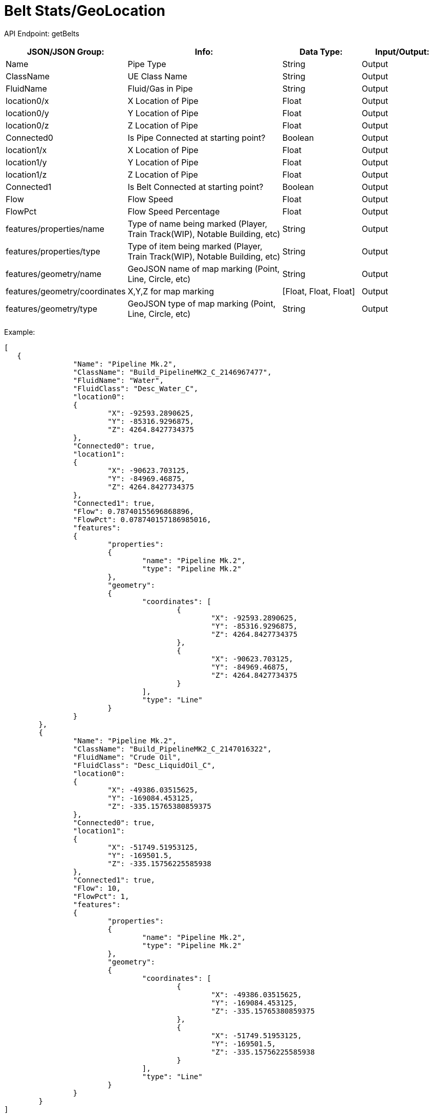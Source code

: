 = Belt Stats/GeoLocation

:url-repo: https://www.github.com/porisius/FicsitRemoteMonitoring

API Endpoint: getBelts +

[cols="1,2,1,1"]
|===
|JSON/JSON Group: |Info: |Data Type: |Input/Output:

|Name
|Pipe Type
|String
|Output

|ClassName
|UE Class Name
|String
|Output

|FluidName
|Fluid/Gas in Pipe
|String
|Output

|location0/x
|X Location of Pipe
|Float
|Output

|location0/y
|Y Location of Pipe
|Float
|Output

|location0/z
|Z Location of Pipe
|Float
|Output

|Connected0
|Is Pipe Connected at starting point?
|Boolean
|Output

|location1/x
|X Location of Pipe
|Float
|Output

|location1/y
|Y Location of Pipe
|Float
|Output

|location1/z
|Z Location of Pipe
|Float
|Output

|Connected1
|Is Belt Connected at starting point?
|Boolean
|Output

|Flow
|Flow Speed
|Float
|Output

|FlowPct
|Flow Speed Percentage
|Float
|Output

|features/properties/name
|Type of name being marked (Player, Train Track(WIP), Notable Building, etc)
|String
|Output

|features/properties/type
|Type of item being marked (Player, Train Track(WIP), Notable Building, etc)
|String
|Output

|features/geometry/name
|GeoJSON name of map marking (Point, Line, Circle, etc)
|String
|Output

|features/geometry/coordinates
|X,Y,Z for map marking
|[Float, Float, Float]
|Output

|features/geometry/type
|GeoJSON type of map marking (Point, Line, Circle, etc)
|String
|Output

|===

Example:
[source,json]
-----------------
[
   {
		"Name": "Pipeline Mk.2",
		"ClassName": "Build_PipelineMK2_C_2146967477",
		"FluidName": "Water",
		"FluidClass": "Desc_Water_C",
		"location0":
		{
			"X": -92593.2890625,
			"Y": -85316.9296875,
			"Z": 4264.8427734375
		},
		"Connected0": true,
		"location1":
		{
			"X": -90623.703125,
			"Y": -84969.46875,
			"Z": 4264.8427734375
		},
		"Connected1": true,
		"Flow": 0.78740155696868896,
		"FlowPct": 0.078740157186985016,
		"features":
		{
			"properties":
			{
				"name": "Pipeline Mk.2",
				"type": "Pipeline Mk.2"
			},
			"geometry":
			{
				"coordinates": [
					{
						"X": -92593.2890625,
						"Y": -85316.9296875,
						"Z": 4264.8427734375
					},
					{
						"X": -90623.703125,
						"Y": -84969.46875,
						"Z": 4264.8427734375
					}
				],
				"type": "Line"
			}
		}
	},
	{
		"Name": "Pipeline Mk.2",
		"ClassName": "Build_PipelineMK2_C_2147016322",
		"FluidName": "Crude Oil",
		"FluidClass": "Desc_LiquidOil_C",
		"location0":
		{
			"X": -49386.03515625,
			"Y": -169084.453125,
			"Z": -335.15765380859375
		},
		"Connected0": true,
		"location1":
		{
			"X": -51749.51953125,
			"Y": -169501.5,
			"Z": -335.15756225585938
		},
		"Connected1": true,
		"Flow": 10,
		"FlowPct": 1,
		"features":
		{
			"properties":
			{
				"name": "Pipeline Mk.2",
				"type": "Pipeline Mk.2"
			},
			"geometry":
			{
				"coordinates": [
					{
						"X": -49386.03515625,
						"Y": -169084.453125,
						"Z": -335.15765380859375
					},
					{
						"X": -51749.51953125,
						"Y": -169501.5,
						"Z": -335.15756225585938
					}
				],
				"type": "Line"
			}
		}
	}
]
-----------------